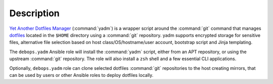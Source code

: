 .. Copyright (C) 2019 Maciej Delmanowski <drybjed@gmail.com>
.. Copyright (C) 2019 DebOps <https://debops.org/>
.. SPDX-License-Identifier: GPL-3.0-only

Description
===========

`Yet Another Dotfiles Manager`__ (:command:`yadm`) is a wrapper script around
the :command:`git` command that manages `dotfiles`__ located in the ``$HOME``
directory using a :command:`git` repository. yadm supports encrypted storage
for sensitive files, alternative file selection based on host
class/OS/hostname/user account, bootstrap script and Jinja templating.

.. __: https://yadm.io/

.. __: https://en.wikipedia.org/wiki/Hidden_file_and_hidden_directory

The ``debops.yadm`` Ansible role will install the :command:`yadm` script,
either from an APT repository, or using the upstream :command:`git` repository.
The role will also install a ``zsh`` shell and a few essential CLI
applications.

Optionally, ``debops.yadm`` role can clone selected dotfiles :command:`git`
repositories to the host creating mirrors, that can be used by users or other
Ansible roles to deploy dotfiles locally.

